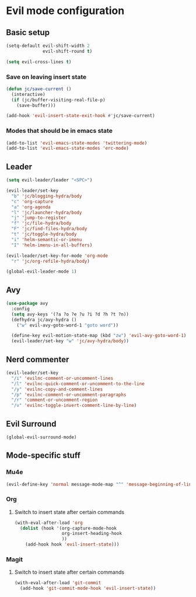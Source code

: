 * Evil mode configuration

** Basic setup

#+BEGIN_SRC emacs-lisp
  (setq-default evil-shift-width 2
                evil-shift-round t)

  (setq evil-cross-lines t)
#+END_SRC

*** Save on leaving insert state

#+BEGIN_SRC emacs-lisp
  (defun jc/save-current ()
    (interactive)
    (if (jc/buffer-visiting-real-file-p)
      (save-buffer)))

  (add-hook 'evil-insert-state-exit-hook #'jc/save-current)
#+END_SRC

*** Modes that should be in emacs state

#+BEGIN_SRC emacs-lisp
  (add-to-list 'evil-emacs-state-modes 'twittering-mode)
  (add-to-list 'evil-emacs-state-modes 'erc-mode)
#+END_SRC
** Leader

#+BEGIN_SRC emacs-lisp
  (setq evil-leader/leader "<SPC>")

  (evil-leader/set-key
    "b" 'jc/blogging-hydra/body
    "c" 'org-capture
    "a" 'org-agenda
    "l" 'jc/launcher-hydra/body
    "j" 'jump-to-register
    "f" 'jc/file-hydra/body
    "F" 'jc/find-files-hydra/body
    "t" 'jc/toggle-hydra/body
    "i" 'helm-semantic-or-imenu
    "I" 'helm-imenu-in-all-buffers)

  (evil-leader/set-key-for-mode 'org-mode
    "r" 'jc/org-refile-hydra/body)

  (global-evil-leader-mode 1)
#+END_SRC

** Avy

#+BEGIN_SRC emacs-lisp
  (use-package avy
    :config
    (setq avy-keys '(?a ?o ?e ?u ?i ?d ?h ?t ?n))
    (defhydra jc/avy-hydra ()
      ("w" evil-avy-goto-word-1 "goto word"))

    (define-key evil-motion-state-map (kbd "zw") 'evil-avy-goto-word-1)
    (evil-leader/set-key "w" 'jc/avy-hydra/body))
#+END_SRC

** Nerd commenter

#+BEGIN_SRC emacs-lisp
  (evil-leader/set-key
    "/i" 'evilnc-comment-or-uncomment-lines
    "/l" 'evilnc-quick-comment-or-uncomment-to-the-line
    "/y" 'evilnc-copy-and-comment-lines
    "/p" 'evilnc-comment-or-uncomment-paragraphs
    "/r" 'comment-or-uncomment-region
    "/v" 'evilnc-toggle-invert-comment-line-by-line)
#+END_SRC

** Evil Surround

#+BEGIN_SRC emacs-lisp
  (global-evil-surround-mode)
#+END_SRC

** Mode-specific stuff

*** Mu4e

#+BEGIN_SRC emacs-lisp
  (evil-define-key 'normal message-mode-map "^" 'message-beginning-of-line)
#+END_SRC

*** Org

**** Switch to insert state after certain commands

#+BEGIN_SRC emacs-lisp
  (with-eval-after-load 'org
    (dolist (hook '(org-capture-mode-hook
                    org-insert-heading-hook
                    ))
      (add-hook hook 'evil-insert-state)))
#+END_SRC

*** Magit

**** Switch to insert state after certain commands

#+BEGIN_SRC emacs-lisp
  (with-eval-after-load 'git-commit
    (add-hook 'git-commit-mode-hook 'evil-insert-state))
#+END_SRC
